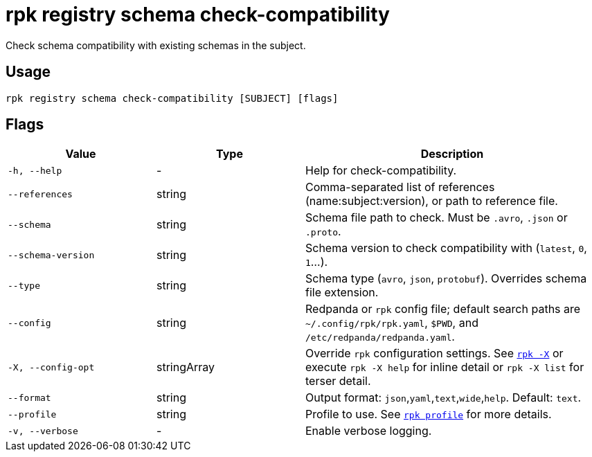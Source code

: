 = rpk registry schema check-compatibility

Check schema compatibility with existing schemas in the subject.

== Usage

[,bash]
----
rpk registry schema check-compatibility [SUBJECT] [flags]
----

== Flags

[cols="1m,1a,2a"]
|===
|*Value* |*Type* |*Description*

|-h, --help |- |Help for check-compatibility.
|--references |string |Comma-separated list of references (name:subject:version), or path to reference file.

|--schema |string |Schema file path to check. Must be `.avro`, `.json` or `.proto`.

|--schema-version |string |Schema version to check compatibility with (`latest`, `0`, `1`...).

|--type |string |Schema type (`avro`, `json`, `protobuf`). Overrides schema file extension.

|--config |string |Redpanda or `rpk` config file; default search paths are `~/.config/rpk/rpk.yaml`, `$PWD`, and `/etc/redpanda/redpanda.yaml`.

|-X, --config-opt |stringArray |Override `rpk` configuration settings. See xref:reference:rpk/rpk-x-options.adoc[`rpk -X`] or execute `rpk -X help` for inline detail or `rpk -X list` for terser detail.

|--format |string |Output format: `json`,`yaml`,`text`,`wide`,`help`. Default: `text`.

|--profile |string |Profile to use. See xref:reference:rpk/rpk-profile.adoc[`rpk profile`] for more details.

|-v, --verbose |- |Enable verbose logging.
|===